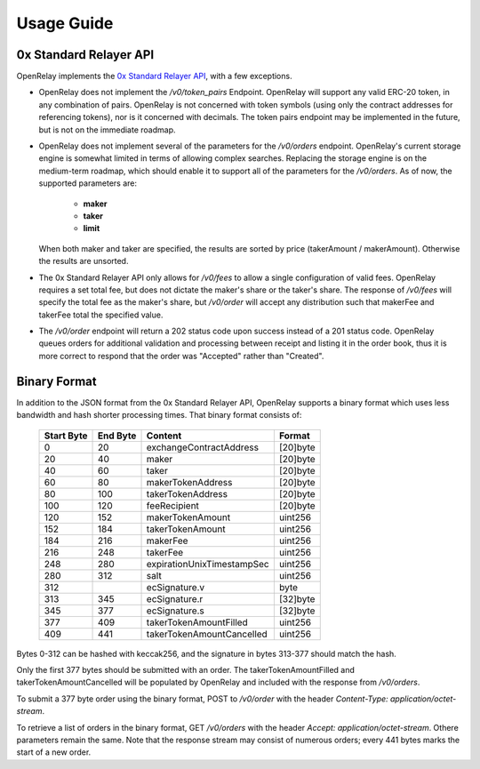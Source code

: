 Usage Guide
===========


0x Standard Relayer API
-----------------------

OpenRelay implements the `0x Standard Relayer API <https://github.com/0xProject/standard-relayer-api>`_,
with a few exceptions.

* OpenRelay does not implement the `/v0/token_pairs` Endpoint. OpenRelay will
  support any valid ERC-20 token, in any combination of pairs. OpenRelay is not
  concerned with token symbols (using only the contract addresses for
  referencing tokens), nor is it concerned with decimals. The token pairs
  endpoint may be implemented in the future, but is not on the immediate
  roadmap.
* OpenRelay does not implement several of the parameters for the `/v0/orders`
  endpoint. OpenRelay's current storage engine is somewhat limited in terms of
  allowing complex searches. Replacing the storage engine is on the medium-term
  roadmap, which should enable it to support all of the parameters for the
  `/v0/orders`. As of now, the supported parameters are:

   * **maker**
   * **taker**
   * **limit**

  When both maker and taker are specified, the results are sorted by price
  (takerAmount / makerAmount). Otherwise the results are unsorted.
* The 0x Standard Relayer API only allows for `/v0/fees` to allow a single
  configuration of valid fees. OpenRelay requires a set total fee, but does not
  dictate the maker's share or the taker's share. The response of `/v0/fees`
  will specify the total fee as the maker's share, but `/v0/order` will accept
  any distribution such that makerFee and takerFee total the specified value.
* The `/v0/order` endpoint will return a 202 status code upon success instead
  of a 201 status code. OpenRelay queues orders for additional validation and
  processing between receipt and listing it in the order book, thus it is more
  correct to respond that the order was "Accepted" rather than "Created".

Binary Format
-------------

In addition to the JSON format from the 0x Standard Relayer API, OpenRelay
supports a binary format which uses less bandwidth and hash shorter processing
times. That binary format consists of:

    ============ ========== ========================== =========
     Start Byte   End Byte           Content             Format
    ============ ========== ========================== =========
    0            20         exchangeContractAddress    [20]byte
    20           40         maker                      [20]byte
    40           60         taker                      [20]byte
    60           80         makerTokenAddress          [20]byte
    80           100        takerTokenAddress          [20]byte
    100          120        feeRecipient               [20]byte
    120          152        makerTokenAmount           uint256
    152          184        takerTokenAmount           uint256
    184          216        makerFee                   uint256
    216          248        takerFee                   uint256
    248          280        expirationUnixTimestampSec uint256
    280          312        salt                       uint256
    312                     ecSignature.v              byte
    313          345        ecSignature.r              [32]byte
    345          377        ecSignature.s              [32]byte
    377          409        takerTokenAmountFilled     uint256
    409          441        takerTokenAmountCancelled  uint256
    ============ ========== ========================== =========

Bytes 0-312 can be hashed with keccak256, and the signature in bytes 313-377
should match the hash.

Only the first 377 bytes should be submitted with an order. The
takerTokenAmountFilled and takerTokenAmountCancelled will be populated by
OpenRelay and included with the response from `/v0/orders`.

To submit a 377 byte order using the binary format, POST to `/v0/order` with
the header `Content-Type: application/octet-stream`.

To retrieve a list of orders in the binary format, GET `/v0/orders` with the
header `Accept: application/octet-stream`. Othere parameters remain the same.
Note that the response stream may consist of numerous orders; every 441 bytes
marks the start of a new order.
